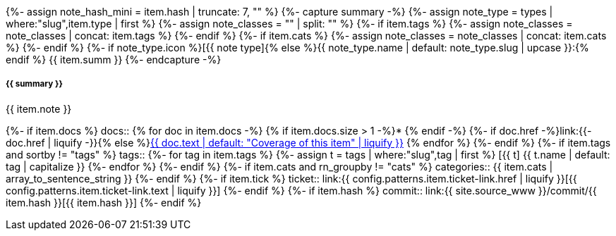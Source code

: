 {%- assign note_hash_mini = item.hash | truncate: 7, "" %}
{%- capture summary -%}
{%-   assign note_type = types | where:"slug",item.type | first %}
{%-   assign note_classes = "" | split: "" %}
{%-   if item.tags %}
{%-     assign note_classes = note_classes | concat: item.tags %}
{%-   endif %}
{%-   if item.cats %}
{%-     assign note_classes = note_classes | concat: item.cats %}
{%-   endif %}
{%- if note_type.icon %}icon:{{ note_type.icon }}[]{% else %}{{ note_type.name | default: note_type.slug | upcase }}:{% endif %} {{ item.summ }}
{%- endcapture -%}
[#release-note-{{ note_hash_mini }},role="card release-note {{ note_type }}{{ note_classes | join:' ' }}"]
--
[discrete.note-summary.card-title]
===== {{ summary }}

{{ item.note }}

[horizontal]
{%- if item.docs %}
docs::
{% for doc in item.docs -%}
{% if item.docs.size > 1 -%}* {% endif -%}
{%- if doc.href -%}link:{{- doc.href | liquify -}}{% else %}xref:{{ doc.xref | liquify }}#{% endif %}[{{ doc.text | default: "Coverage of this item" | liquify }}]
{% endfor %}
{%- endif %}
{%- if item.tags and sortby != "tags" %}
tags::
{%- for tag in item.tags %}
{%-   assign t = tags | where:"slug",tag | first %}
[.rn-tag.btn.btn-sm.btn-{{ t.tone | default: 'primary' }}]#icon:{{ t.icon }}[] {{ t.name | default: tag | capitalize }}#
{%- endfor %}
{%- endif %}
{%- if item.cats and rn_groupby != "cats" %}
categories:: {{ item.cats | array_to_sentence_string }}
{%- endif %}
{%- if item.tick %}
ticket:: link:{{ config.patterns.item.ticket-link.href | liquify }}[{{ config.patterns.item.ticket-link.text | liquify }}]
{%- endif %}
{%- if item.hash %}
commit:: link:{{ site.source_www }}/commit/{{ item.hash }}[{{ item.hash }}]
{%- endif %}
--
